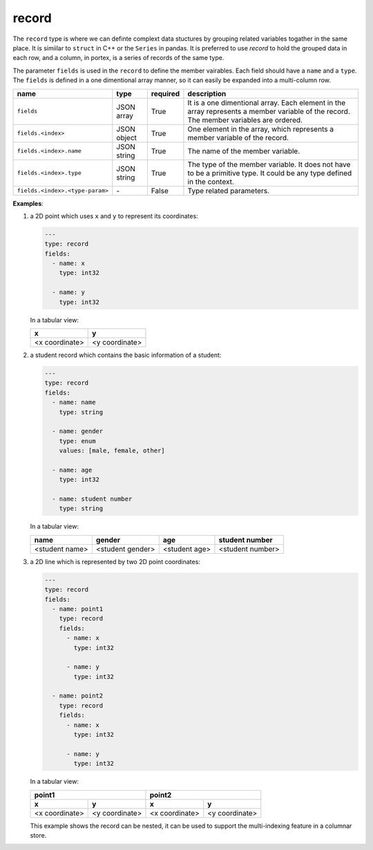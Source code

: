 ########
 record
########

The ``record`` type is where we can definte complext data stuctures by grouping related variables togather in the same place. It is simiilar to 
``struct`` in C++ or the ``Series`` in pandas. It is preferred to use `record` to hold the grouped data in each row, and a column, in portex, is a series of records of the same type.

The parameter ``fields`` is used in the ``record`` to define the member vairables. Each field should have a ``name`` and a ``type``. The ``fields`` is defined in a one dimentional array manner, so it can easily be expanded into a multi-column row.

.. list-table::
   :header-rows: 1
   :widths: auto

   -  -  name
      -  type
      -  required
      -  description

   -  -  ``fields``
      -  JSON array
      -  True
      -  It is a one dimentional array. Each element in the array represents a member variable of the record. The member variables are ordered.

   -  -  ``fields.<index>``
      -  JSON object
      -  True
      -  One element in the array, which represents a member variable of the record.

   -  -  ``fields.<index>.name``
      -  JSON string
      -  True
      -  The name of the member variable.

   -  -  ``fields.<index>.type``
      -  JSON string
      -  True
      -  The type of the member variable. It does not have to be a primitive type. It could be any type defined in the context.

   -  -  ``fields.<index>.<type-param>``
      -  `-`
      -  False
      -  Type related parameters.

**Examples**:

#. a 2D point which uses ``x`` and ``y`` to represent its coordinates:

   .. code:: yaml

      ---
      type: record
      fields:
        - name: x
          type: int32

        - name: y
          type: int32

   In a tabular view:

   +----------------+----------------+
   | x              | y              |
   +================+================+
   | <x coordinate> | <y coordinate> |
   +----------------+----------------+

#. a student record which contains the basic information of a student:

   .. code:: yaml

      ---
      type: record
      fields:
        - name: name
          type: string

        - name: gender
          type: enum
          values: [male, female, other]

        - name: age
          type: int32

        - name: student number
          type: string

   In a tabular view:

   +----------------+------------------+---------------+------------------+
   | name           | gender           | age           | student number   |
   +================+==================+===============+==================+
   | <student name> | <student gender> | <student age> | <student number> |
   +----------------+------------------+---------------+------------------+

#. a 2D line which is represented by two 2D point coordinates:

   .. code:: yaml

      ---
      type: record
      fields:
        - name: point1
          type: record
          fields:
            - name: x
              type: int32

            - name: y
              type: int32

        - name: point2
          type: record
          fields:
            - name: x
              type: int32

            - name: y
              type: int32

   In a tabular view:

   +----------------+----------------+----------------+-----------------+
   | point1                          | point2                           |
   +----------------+----------------+----------------+-----------------+
   | x              | y              | x              | y               |
   +================+================+================+=================+
   | <x coordinate> | <y coordinate> | <x coordinate> | <y coordinate>  |
   +----------------+----------------+----------------+-----------------+

   This example shows the record can be nested, it can be used to support the multi-indexing feature
   in a columnar store.
